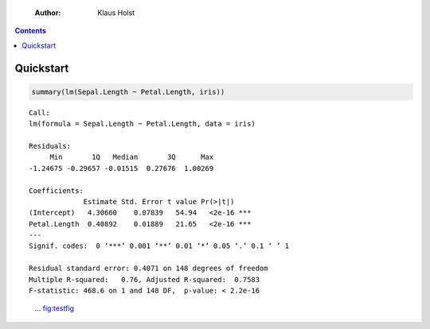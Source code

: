     :Author: Klaus Holst

.. contents::



Quickstart
----------

.. code:: R

    summary(lm(Sepal.Length ~ Petal.Length, iris))

::


    Call:
    lm(formula = Sepal.Length ~ Petal.Length, data = iris)

    Residuals:
         Min       1Q   Median       3Q      Max
    -1.24675 -0.29657 -0.01515  0.27676  1.00269

    Coefficients:
                 Estimate Std. Error t value Pr(>|t|)
    (Intercept)   4.30660    0.07839   54.94   <2e-16 ***
    Petal.Length  0.40892    0.01889   21.65   <2e-16 ***
    ---
    Signif. codes:  0 ‘***’ 0.001 ‘**’ 0.01 ‘*’ 0.05 ‘.’ 0.1 ‘ ’ 1

    Residual standard error: 0.4071 on 148 degrees of freedom
    Multiple R-squared:   0.76,	Adjusted R-squared:  0.7583
    F-statistic: 468.6 on 1 and 148 DF,  p-value: < 2.2e-16

.. figure:: testfig.png

    ... `fig:testfig <fig:testfig>`_
